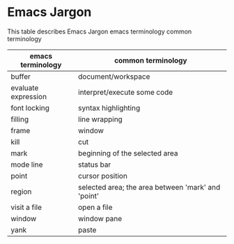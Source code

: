* Emacs Jargon 
This table describes Emacs Jargon emacs terminology	common terminology

| emacs terminology   | common terminology                                 |
|---------------------+----------------------------------------------------|
| buffer              | document/workspace                                 |
| evaluate expression | interpret/execute some code                        |
| font locking        | syntax highlighting                                |
| filling             | line wrapping                                      |
| frame               | window                                             |
| kill                | cut                                                |
| mark                | beginning of the selected area                     |
| mode line           | status bar                                         |
| point               | cursor position                                    |
| region              | selected area; the area between 'mark' and 'point' |
| visit a file        | open a file                                        |
| window              | window pane                                        |
| yank                | paste                                              |


